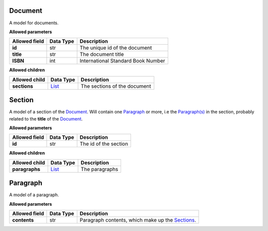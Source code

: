========
Document
========
A model for documents.

**Allowed parameters**

===============  ===========  ==================================
Allowed field    Data Type    Description
===============  ===========  ==================================
**id**           str          The unique id of the document
**title**        str          The document title
**ISBN**         int          International Standard Book Number
===============  ===========  ==================================

**Allowed children**

===============  ================  ============================
Allowed child    Data Type         Description
===============  ================  ============================
**sections**     `List <#list>`__  The sections of the document
===============  ================  ============================

=======
Section
=======
A model of a section of the `Document <#document>`__. Will contain one `Paragraph <#paragraph>`__ or more, i.e the `Paragraph(s) <#paragraph>`__ in the section, probably related to the **title** of the `Document <#document>`_.

**Allowed parameters**

===============  ===========  =====================
Allowed field    Data Type    Description
===============  ===========  =====================
**id**           str          The id of the section
===============  ===========  =====================

**Allowed children**

===============  ================  ==============
Allowed child    Data Type         Description
===============  ================  ==============
**paragraphs**   `List <#list>`__  The paragraphs
===============  ================  ==============

=========
Paragraph
=========
A model of a paragraph.

**Allowed parameters**

===============  ===========  ==============================================================
Allowed field    Data Type    Description
===============  ===========  ==============================================================
**contents**     str          Paragraph contents, which make up the `Sections <#section>`__.
===============  ===========  ==============================================================
